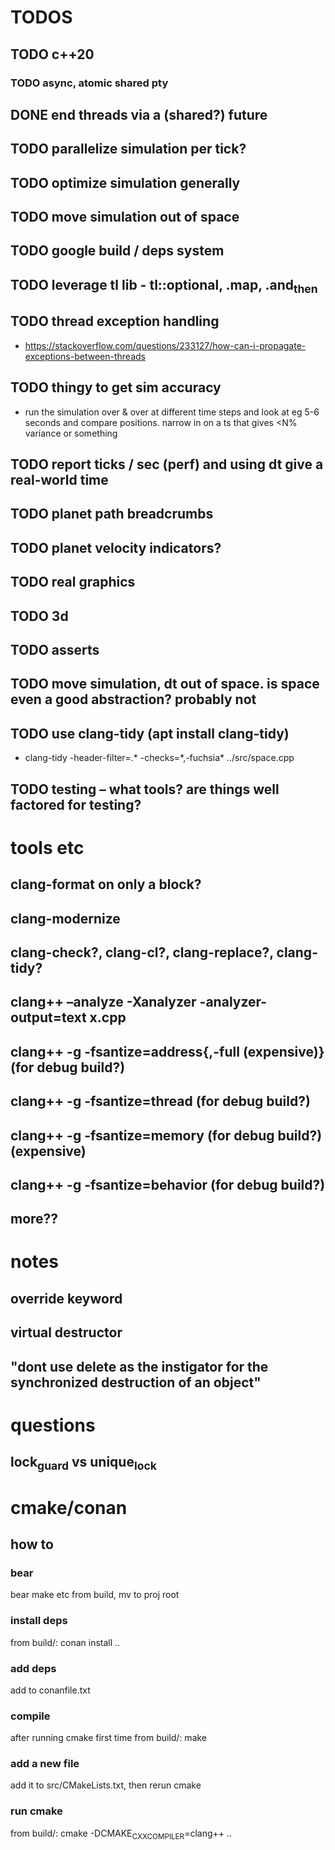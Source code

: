 * TODOS
** TODO c++20
*** TODO async, atomic shared pty
** DONE end threads via a (shared?) future
** TODO parallelize simulation per tick?
** TODO optimize simulation generally
** TODO move simulation out of space
** TODO google build / deps system
** TODO leverage tl lib - tl::optional, .map, .and_then
** TODO thread exception handling
   - https://stackoverflow.com/questions/233127/how-can-i-propagate-exceptions-between-threads
** TODO thingy to get sim accuracy
   - run the simulation over & over at different time steps and look at eg 5-6 seconds and compare positions. narrow in on a ts that gives <N% variance or something
** TODO report ticks / sec (perf) and using dt give a real-world time
** TODO planet path breadcrumbs
** TODO planet velocity indicators?
** TODO real graphics
** TODO 3d
** TODO asserts
** TODO move simulation, dt out of space. is space even a good abstraction? probably not
** TODO use clang-tidy (apt install clang-tidy)
   - clang-tidy -header-filter=.* -checks=*,-fuchsia* ../src/space.cpp
** TODO testing -- what tools? are things well factored for testing?


* tools etc
** clang-format on only a block?
** clang-modernize
** clang-check?, clang-cl?, clang-replace?, clang-tidy?
** clang++ --analyze -Xanalyzer -analyzer-output=text x.cpp
** clang++ -g -fsantize=address{,-full (expensive)} (for debug build?)
** clang++ -g -fsantize=thread (for debug build?)
** clang++ -g -fsantize=memory (for debug build?) (expensive)
** clang++ -g -fsantize=behavior (for debug build?)
** more??


* notes
** override keyword
** virtual destructor
** "dont use delete as the instigator for the synchronized destruction of an object"


* questions
** lock_guard vs unique_lock

* cmake/conan
** how to
*** bear
    bear make etc from build, mv to proj root
*** install deps
    from build/: conan install ..
*** add deps
    add to conanfile.txt
*** compile
    after running cmake first time
    from build/: make
*** add a new file
    add it to src/CMakeLists.txt, then rerun cmake
*** run cmake
    from build/: cmake -DCMAKE_CXX_COMPILER=clang++ ..

